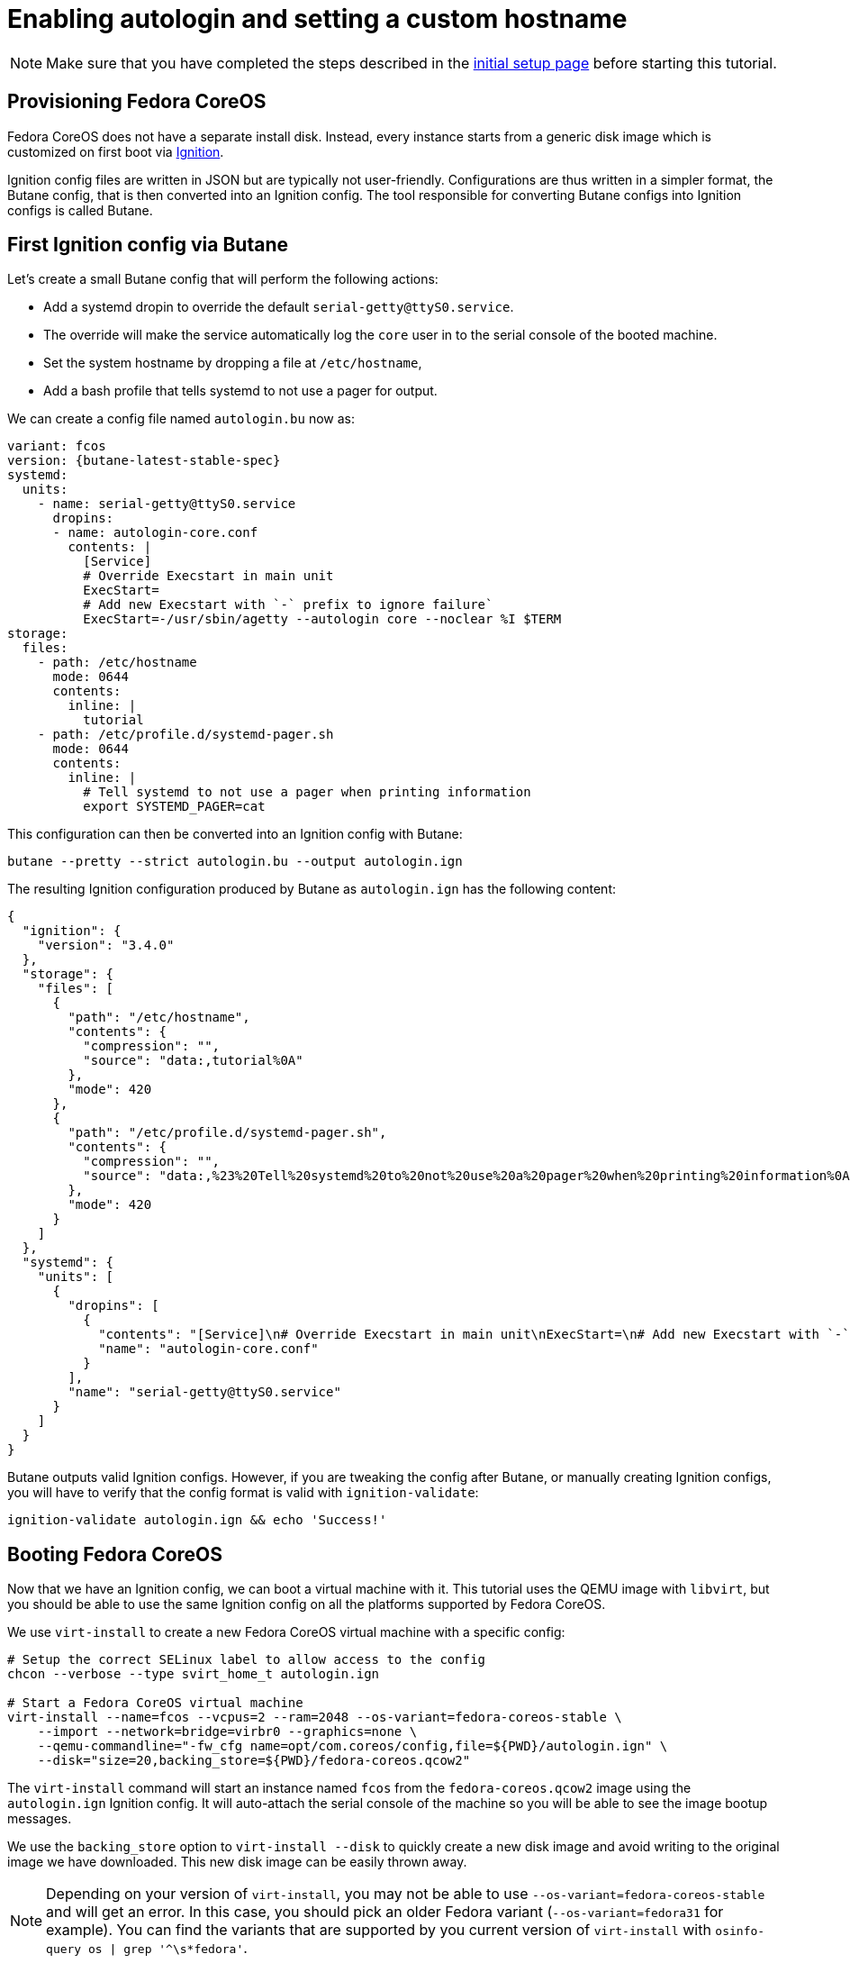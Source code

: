 = Enabling autologin and setting a custom hostname

NOTE: Make sure that you have completed the steps described in the xref:tutorial-setup.adoc[initial setup page] before starting this tutorial.

== Provisioning Fedora CoreOS

Fedora CoreOS does not have a separate install disk. Instead, every instance starts from a generic disk image which is customized on first boot via https://github.com/coreos/ignition[Ignition].

Ignition config files are written in JSON but are typically not user-friendly. Configurations are thus written in a simpler format, the Butane config, that is then converted into an Ignition config. The tool responsible for converting Butane configs into Ignition configs is called Butane.

== First Ignition config via Butane

Let's create a small Butane config that will perform the following actions:

* Add a systemd dropin to override the default `serial-getty@ttyS0.service`.
    * The override will make the service automatically log the `core` user in to the serial console of the booted machine.
* Set the system hostname by dropping a file at `/etc/hostname`,
* Add a bash profile that tells systemd to not use a pager for output.

We can create a config file named `autologin.bu` now as:

[source,yaml,subs="attributes"]
----
variant: fcos
version: {butane-latest-stable-spec}
systemd:
  units:
    - name: serial-getty@ttyS0.service
      dropins:
      - name: autologin-core.conf
        contents: |
          [Service]
          # Override Execstart in main unit
          ExecStart=
          # Add new Execstart with `-` prefix to ignore failure`
          ExecStart=-/usr/sbin/agetty --autologin core --noclear %I $TERM
storage:
  files:
    - path: /etc/hostname
      mode: 0644
      contents:
        inline: |
          tutorial
    - path: /etc/profile.d/systemd-pager.sh
      mode: 0644
      contents:
        inline: |
          # Tell systemd to not use a pager when printing information
          export SYSTEMD_PAGER=cat
----

This configuration can then be converted into an Ignition config with Butane:

[source,bash]
----
butane --pretty --strict autologin.bu --output autologin.ign
----

The resulting Ignition configuration produced by Butane as `autologin.ign` has the following content:

[source,json]
----
{
  "ignition": {
    "version": "3.4.0"
  },
  "storage": {
    "files": [
      {
        "path": "/etc/hostname",
        "contents": {
          "compression": "",
          "source": "data:,tutorial%0A"
        },
        "mode": 420
      },
      {
        "path": "/etc/profile.d/systemd-pager.sh",
        "contents": {
          "compression": "",
          "source": "data:,%23%20Tell%20systemd%20to%20not%20use%20a%20pager%20when%20printing%20information%0Aexport%20SYSTEMD_PAGER%3Dcat%0A"
        },
        "mode": 420
      }
    ]
  },
  "systemd": {
    "units": [
      {
        "dropins": [
          {
            "contents": "[Service]\n# Override Execstart in main unit\nExecStart=\n# Add new Execstart with `-` prefix to ignore failure`\nExecStart=-/usr/sbin/agetty --autologin core --noclear %I $TERM\n",
            "name": "autologin-core.conf"
          }
        ],
        "name": "serial-getty@ttyS0.service"
      }
    ]
  }
}
----

Butane outputs valid Ignition configs. However, if you are tweaking the config after Butane, or manually creating Ignition configs, you will have to verify that the config format is valid with `ignition-validate`:

[source,bash]
----
ignition-validate autologin.ign && echo 'Success!'
----

== Booting Fedora CoreOS

Now that we have an Ignition config, we can boot a virtual machine with it. This tutorial uses the QEMU image with `libvirt`, but you should be able to use the same Ignition config on all the platforms supported by Fedora CoreOS.

We use `virt-install` to create a new Fedora CoreOS virtual machine with a specific config:

[source,bash]
----
# Setup the correct SELinux label to allow access to the config
chcon --verbose --type svirt_home_t autologin.ign

# Start a Fedora CoreOS virtual machine
virt-install --name=fcos --vcpus=2 --ram=2048 --os-variant=fedora-coreos-stable \
    --import --network=bridge=virbr0 --graphics=none \
    --qemu-commandline="-fw_cfg name=opt/com.coreos/config,file=${PWD}/autologin.ign" \
    --disk="size=20,backing_store=${PWD}/fedora-coreos.qcow2"
----

The `virt-install` command will start an instance named `fcos` from the `fedora-coreos.qcow2` image using the `autologin.ign` Ignition config. It will auto-attach the serial console of the machine so you will be able to see the image bootup messages.

We use the `backing_store` option to `virt-install --disk` to quickly create a new disk image and avoid writing to the original image we have downloaded. This new disk image can be easily thrown away.

NOTE: Depending on your version of `virt-install`, you may not be able to use `--os-variant=fedora-coreos-stable` and will get an error. In this case, you should pick an older Fedora variant (`--os-variant=fedora31` for example). You can find the variants that are supported by you current version of `virt-install` with `osinfo-query os | grep '^\s*fedora'`.

Once the machine is booted up you should see a few prompts and then you should be automatically logged in and presented with a bash shell:

----
Fedora CoreOS 38.20230709.3.0
Kernel 6.3.11-200.fc38.x86_64 on an x86_64 (ttyS0)

SSH host key: SHA256:Eq0GiuflXh/3E+9h689DV4K2C0VQZ5UsXXfbJ7nB4rw (ECDSA)
SSH host key: SHA256:53uunBzHa2kfCO20q8h4cFeM19QRSscwUWUPoL4BP+4 (ED25519)
SSH host key: SHA256:HXrypq4OjKQ267RPhpptulMMYwsnrVWW3PYuvkIyt3k (RSA)
Ignition: ran on 2023/08/03 15:59:14 UTC (this boot)
Ignition: user-provided config was applied
No SSH authorized keys provided by Ignition or Afterburn
tutorial login: core (automatic login)

Fedora CoreOS 38.20230709.3.0
[core@tutorial ~]$
----

Let's verify that our configuration has been correctly applied. As we were automatically logged in to the terminal, we can safely assume that the systemd dropin has been created:

[source,bash]
----
[core@tutorial ~]$ systemctl cat serial-getty@ttyS0.service
# /usr/lib/systemd/system/serial-getty@.service
...

# /etc/systemd/system/serial-getty@ttyS0.service.d/autologin-core.conf
[Service]
# Override Execstart in main unit
ExecStart=
# Add new Execstart with `-` prefix to ignore failure`
ExecStart=-/usr/sbin/agetty --autologin core --noclear %I $TERM
----

We can also check that the hostname has correctly been set:

----
[core@tutorial ~]$ cat /etc/hostname
tutorial
[core@tutorial ~]$ hostnamectl
     Static hostname: tutorial
           Icon name: computer-vm
             Chassis: vm 🖴
          Machine ID: fc4c5d5a14a741babe20559a25dcb846
             Boot ID: 22ed3b3c049d42968fb6ca9e35c8055d
      Virtualization: kvm
    Operating System: Fedora CoreOS 38.20230709.3.0
         CPE OS Name: cpe:/o:fedoraproject:fedora:38
      OS Support End: Tue 2024-05-14
OS Support Remaining: 9month 1w 3d
              Kernel: Linux 6.3.11-200.fc38.x86_64
        Architecture: x86-64
     Hardware Vendor: QEMU
      Hardware Model: Standard PC _Q35 + ICH9, 2009_
    Firmware Version: 1.16.2-1.fc38
       Firmware Date: Tue 2014-04-01
----

== Exploring Fedora CoreOS internals

Once we have access to the console of the machine we can browse around a bit to see some of the different pieces of the operating system. For example, even though this is an OSTree based system it was still composed via RPMs and we can inspect the system to see what it was composed of:

----
[core@tutorial ~]$ rpm -q ignition kernel moby-engine podman systemd rpm-ostree zincati
ignition-2.15.0-3.fc38.x86_64
kernel-6.3.11-200.fc38.x86_64
moby-engine-20.10.23-1.fc38.x86_64
podman-4.5.1-1.fc38.x86_64
systemd-253.4-1.fc38.x86_64
rpm-ostree-2023.5-1.fc38.x86_64
zincati-0.0.25-4.fc38.x86_64
----

We can also inspect the current revision of Fedora CoreOS:

----
[core@tutorial ~]$ rpm-ostree status
State: idle
AutomaticUpdatesDriver: Zincati
  DriverState: active; periodically polling for updates (last checked Thu 2023-08-03 15:59:23 UTC)
Deployments:
● fedora:fedora/x86_64/coreos/stable
                  Version: 38.20230709.3.0 (2023-07-24T12:25:01Z)
                   Commit: 552de26fe0fe6a5e491f7a4163db125e3d44b144ae53a8f5f488e3f8481c46f9
             GPGSignature: Valid signature by 6A51BBABBA3D5467B6171221809A8D7CEB10B464
----

And check on `zincati.service`, which communicates with our update server and tells `rpm-ostree` when to do an update and to what version to update to:

----
[core@tutorial ~]$ systemctl status --full zincati.service
● zincati.service - Zincati Update Agent
     Loaded: loaded (/usr/lib/systemd/system/zincati.service; enabled; preset: enabled)
    Drop-In: /usr/lib/systemd/system/service.d
             └─10-timeout-abort.conf
     Active: active (running) since Thu 2023-08-03 16:06:39 UTC; 18s ago
       Docs: https://github.com/coreos/zincati
   Main PID: 1843 (zincati)
     Status: "periodically polling for updates (last checked Thu 2023-08-03 16:06:39 UTC)"
      Tasks: 6 (limit: 2238)
     Memory: 2.8M
        CPU: 257ms
     CGroup: /system.slice/zincati.service
             └─1843 /usr/libexec/zincati agent -v

Aug 03 16:06:39 tutorial systemd[1]: Starting zincati.service - Zincati Update Agent...
Aug 03 16:06:39 tutorial zincati[1843]: [INFO  zincati::cli::agent] starting update agent (zincati 0.0.25)
Aug 03 16:06:39 tutorial zincati[1843]: [INFO  zincati::cincinnati] Cincinnati service: https://updates.coreos.fedoraproject.org
Aug 03 16:06:39 tutorial zincati[1843]: [INFO  zincati::cli::agent] agent running on node '8fb5386cba574235a21ad3b2d59885d9', in update group 'default'
Aug 03 16:06:39 tutorial zincati[1843]: [INFO  zincati::update_agent::actor] registering as the update driver for rpm-ostree
Aug 03 16:06:39 tutorial zincati[1843]: [INFO  zincati::update_agent::actor] initialization complete, auto-updates logic enabled
Aug 03 16:06:39 tutorial zincati[1843]: [INFO  zincati::strategy] update strategy: immediate
Aug 03 16:06:39 tutorial systemd[1]: Started zincati.service - Zincati Update Agent.
Aug 03 16:06:39 tutorial zincati[1843]: [INFO  zincati::update_agent::actor] reached steady state, periodically polling for updates
Aug 03 16:06:41 tutorial zincati[1843]: [INFO  zincati::cincinnati] current release detected as not a dead-end
----

One other interesting thing to do is view the logs from Ignition in case there is anything interesting there we may want to investigate:

----
journalctl -t ignition
----

And finally, of course we can use the `podman` (or `docker`) command to inspect the current state of containers on the system:

----
podman version
podman info
----

NOTE: `podman` commands can be run as root or as non-root user. `docker` commands need to be run as root via `sudo` unless the user has been added to the `docker` group.

NOTE: Running containers via `docker` and `podman` at the same time can cause issues and result in unexpected behaviour. Refer to the https://docs.fedoraproject.org/en-US/fedora-coreos/faq/#_can_i_run_containers_via_docker_and_podman_at_the_same_time[FAQ Entry] for more details.

NOTE: The Docker daemon is not started by default but running any `docker` command will start it as it is socket activated via systemd.

== Taking down the Virtual Machine

Let's now get rid of that virtual machine so we can start again from scratch. First escape out of the serial console by pressing `CTRL + ]` and then type:

----
virsh destroy fcos
virsh undefine --remove-all-storage fcos
----

You may now proceed with the xref:tutorial-services.adoc[second tutorial].
